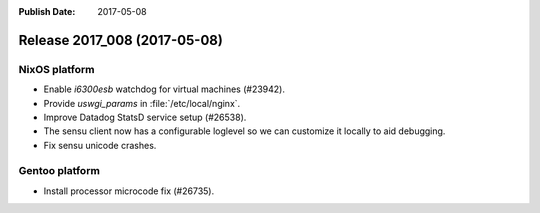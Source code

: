 :Publish Date: 2017-05-08

Release 2017_008 (2017-05-08)
-----------------------------


NixOS platform
^^^^^^^^^^^^^^

* Enable *i6300esb* watchdog for virtual machines (#23942).
* Provide *uswgi_params* in :file:`/etc/local/nginx`.
* Improve Datadog StatsD service setup (#26538).
* The sensu client now has a configurable loglevel so we can customize it
  locally to aid debugging.
* Fix sensu unicode crashes.


Gentoo platform
^^^^^^^^^^^^^^^

* Install processor microcode fix (#26735).


.. vim: set spell spelllang=en:
